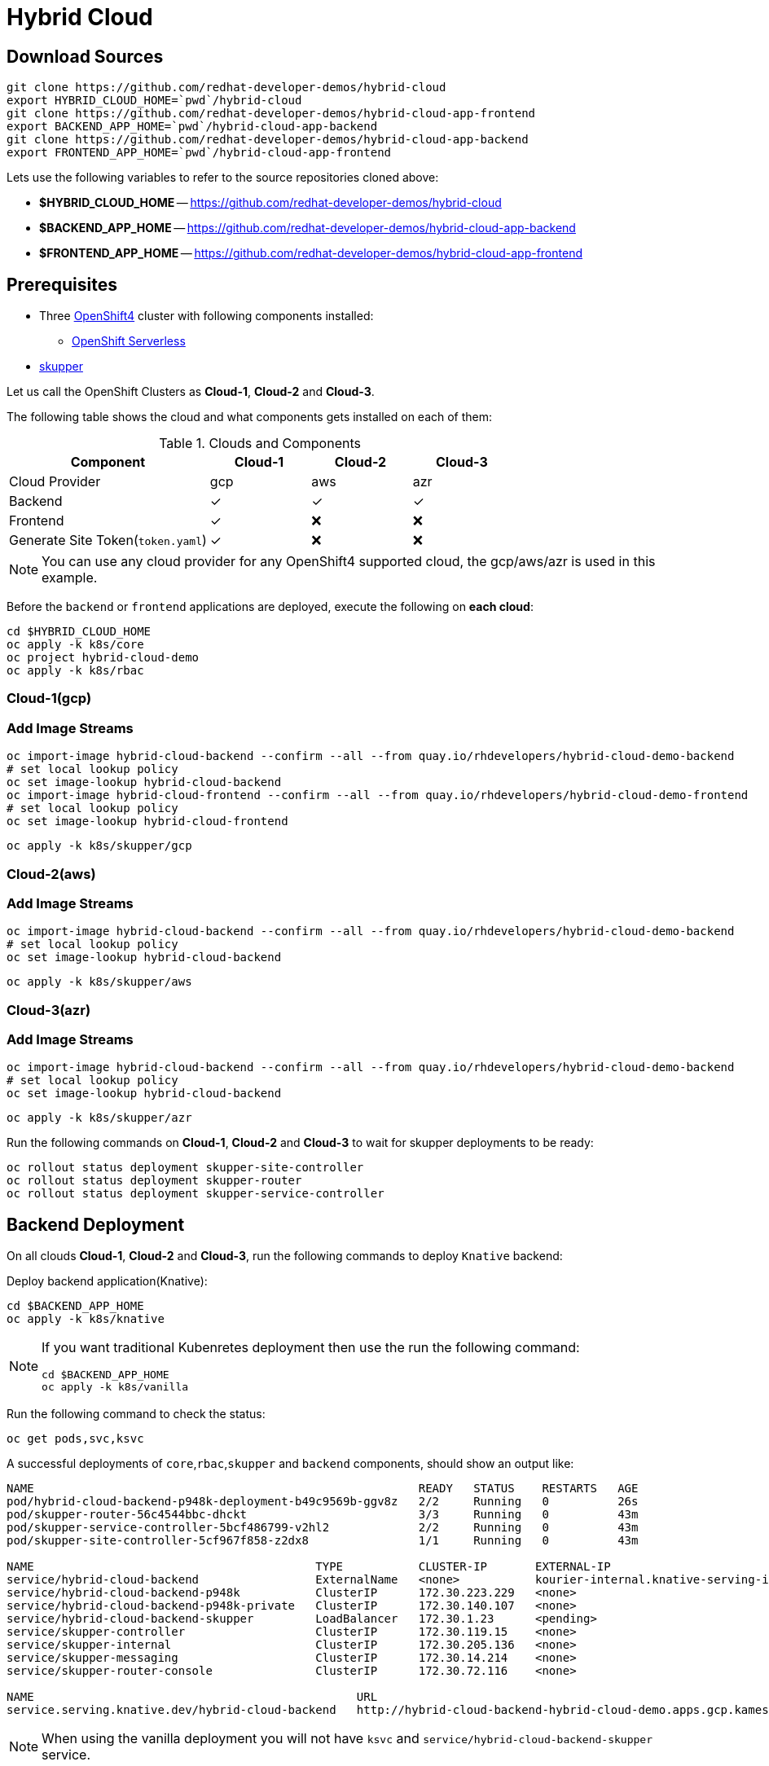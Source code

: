 = Hybrid Cloud

== Download Sources

[source,bash]
----
git clone https://github.com/redhat-developer-demos/hybrid-cloud
export HYBRID_CLOUD_HOME=`pwd`/hybrid-cloud
git clone https://github.com/redhat-developer-demos/hybrid-cloud-app-frontend
export BACKEND_APP_HOME=`pwd`/hybrid-cloud-app-backend
git clone https://github.com/redhat-developer-demos/hybrid-cloud-app-backend
export FRONTEND_APP_HOME=`pwd`/hybrid-cloud-app-frontend
----

Lets use the following variables to refer to the source repositories cloned above:

- *$HYBRID_CLOUD_HOME* -- https://github.com/redhat-developer-demos/hybrid-cloud
- *$BACKEND_APP_HOME* -- https://github.com/redhat-developer-demos/hybrid-cloud-app-backend
- *$FRONTEND_APP_HOME* -- https://github.com/redhat-developer-demos/hybrid-cloud-app-frontend


== Prerequisites

* Three https://try.openshift.com[OpenShift4] cluster with following components installed:
** https://www.openshift.com/learn/topics/serverless[OpenShift Serverless]

* https://skupper.io/releases/index.html[skupper]

Let us call the OpenShift Clusters as *Cloud-1*, *Cloud-2* and *Cloud-3*.

The following table shows the cloud and what components gets installed on each of them:

.Clouds and Components
[cols="<2,^1,^1,^1", options="header"]
|===
| Component | Cloud-1  |  Cloud-2 | Cloud-3
| Cloud Provider  | gcp  |  aws | azr
| Backend   | &#x2713;  | &#x2713;  | &#x2713;
| Frontend  | &#x2713;  | &#x274C; | &#x274C;
| Generate Site Token(`token.yaml`)  | &#x2713;  | &#x274C; | &#x274C;
|===

NOTE: You can use any cloud provider for any OpenShift4 supported cloud, the gcp/aws/azr is used in this example.

Before the `backend` or `frontend` applications are deployed, execute the following on *each cloud*:

[source,bash]
----
cd $HYBRID_CLOUD_HOME
oc apply -k k8s/core
oc project hybrid-cloud-demo
oc apply -k k8s/rbac
----

=== Cloud-1(gcp)

=== Add Image Streams

[source,bash]
----
oc import-image hybrid-cloud-backend --confirm --all --from quay.io/rhdevelopers/hybrid-cloud-demo-backend
# set local lookup policy
oc set image-lookup hybrid-cloud-backend
oc import-image hybrid-cloud-frontend --confirm --all --from quay.io/rhdevelopers/hybrid-cloud-demo-frontend
# set local lookup policy
oc set image-lookup hybrid-cloud-frontend
----

[source,bash]
----
oc apply -k k8s/skupper/gcp
----

=== Cloud-2(aws)

=== Add Image Streams

[source,bash]
----
oc import-image hybrid-cloud-backend --confirm --all --from quay.io/rhdevelopers/hybrid-cloud-demo-backend
# set local lookup policy
oc set image-lookup hybrid-cloud-backend
----

[source,bash]
----
oc apply -k k8s/skupper/aws
----

=== Cloud-3(azr)

=== Add Image Streams

[source,bash]
----
oc import-image hybrid-cloud-backend --confirm --all --from quay.io/rhdevelopers/hybrid-cloud-demo-backend
# set local lookup policy
oc set image-lookup hybrid-cloud-backend
----

[source,bash]
----
oc apply -k k8s/skupper/azr
----

Run the following commands on *Cloud-1*, *Cloud-2* and *Cloud-3* to wait for skupper deployments to be ready:

[source,bash]
----
oc rollout status deployment skupper-site-controller
oc rollout status deployment skupper-router
oc rollout status deployment skupper-service-controller
----

== Backend Deployment

On all clouds *Cloud-1*, *Cloud-2* and *Cloud-3*, run the following commands to deploy `Knative` backend:

Deploy backend application(Knative):

[source,bash]
----
cd $BACKEND_APP_HOME
oc apply -k k8s/knative
----

[NOTE]
====
If you want traditional Kubenretes deployment then use the run the following command:
[source,bash]
----
cd $BACKEND_APP_HOME
oc apply -k k8s/vanilla
----
====

Run the following command to check the status:

[source,bash]
----
oc get pods,svc,ksvc
----

A successful deployments of `core`,`rbac`,`skupper` and `backend` components, should show an output like:

[source,text]
----
NAME                                                        READY   STATUS    RESTARTS   AGE
pod/hybrid-cloud-backend-p948k-deployment-b49c9569b-ggv8z   2/2     Running   0          26s
pod/skupper-router-56c4544bbc-dhckt                         3/3     Running   0          43m
pod/skupper-service-controller-5bcf486799-v2hl2             2/2     Running   0          43m
pod/skupper-site-controller-5cf967f858-z2dx8                1/1     Running   0          43m

NAME                                         TYPE           CLUSTER-IP       EXTERNAL-IP                                                  PORT(S)                             AGE
service/hybrid-cloud-backend                 ExternalName   <none>           kourier-internal.knative-serving-ingress.svc.cluster.local   <none>                              21s
service/hybrid-cloud-backend-p948k           ClusterIP      172.30.223.229   <none>                                                       80/TCP                              26s
service/hybrid-cloud-backend-p948k-private   ClusterIP      172.30.140.107   <none>                                                       80/TCP,9090/TCP,9091/TCP,8022/TCP   26s
service/hybrid-cloud-backend-skupper         LoadBalancer   172.30.1.23      <pending>                                                    80:31554/TCP                        29s
service/skupper-controller                   ClusterIP      172.30.119.15    <none>                                                       443/TCP                             43m
service/skupper-internal                     ClusterIP      172.30.205.136   <none>                                                       55671/TCP,45671/TCP                 43m
service/skupper-messaging                    ClusterIP      172.30.14.214    <none>                                                       5671/TCP                            43m
service/skupper-router-console               ClusterIP      172.30.72.116    <none>                                                       443/TCP                             43m

NAME                                               URL                                                                 LATESTCREATED                LATESTREADY                  READY   REASON
service.serving.knative.dev/hybrid-cloud-backend   http://hybrid-cloud-backend-hybrid-cloud-demo.apps.gcp.kameshs.me   hybrid-cloud-backend-p948k   hybrid-cloud-backend-p948k   True
----

[NOTE]
====
When using the vanilla deployment you will not have `ksvc` and `service/hybrid-cloud-backend-skupper` service.
====

== Connecting Clouds

=== Generate Skupper Connection Token

On *Cloud-1*, create the following Kubenretes Secret:

[source,bash]
----
skupper connection-token $HYBRID_CLOUD_HOME/token.yaml
----

The `token.yaml` will be used in other clouds *Cloud-2* and *Cloud-3* to connect the clouds using _Virtual Application Network(VAN)_. 


To connect *Cloud-2* and *Cloud-3* with *Cloud-1*, run the following command on *Cloud-2* and *Cloud-3*:

==== Cloud-2

Make sure the *Cloud-2* starts to spill over after *4* requests in queue:

[source,bash]
----
skupper connect --connection-name=cloud-1 --cost 4 $HYBRID_CLOUD_HOME/token.yaml
----

==== Cloud-3

Make sure the *Cloud-3* starts to spill over after *2* requests in queue:

[source,bash]
----
skupper connect --connection-name=cloud-1 --cost 2 $HYBRID_CLOUD_HOME/token.yaml
----

=== Verify Status

==== Cloud-1

Running `skupper status` on the clouds should show the following output:

[source,text]
----
Skupper is enabled for namespace '"hybrid-cloud-demo" in interior mode'. It is connected to 2 other sites. It has 1 exposed service.
----

==== Cloud-2

Running `skupper status` on the clouds should show the following output:

[source,text]
----
Skupper is enabled for namespace '"hybrid-cloud-demo" in interior mode'. It is connected to 2 other sites (1 indirectly). It has 1 exposed service.
----

==== Cloud-3

Running `skupper status` on the clouds should show the following output:

[source,text]
----
Skupper is enabled for namespace '"hybrid-cloud-demo" in interior mode'. It is connected to 2 other sites (1 indirectly). It has 1 exposed service.
----

[NOTE] 
====
Since *Cloud-1* is where we generated the `site-token` secret to connect to other sites, makes it directly connected to other clouds *Cloud-2* and *Cloud-3*. For other clouds you will see one direct to *Cloud-1* and one indirect connection to other cloud.
====

=== Verify Exposed Services

You can verify that, in all connected clouds running the following command `skupper list-exposed` shows the following output:

When `Knative` backend was deployed:

[source,bash]
----
Services exposed through Skupper:
    hybrid-cloud-backend-skupper (http port 80) with targets
      => hybrid-cloud-backend.hybrid-cloud-demo name=hybrid-cloud-backend.hybrid-cloud-demo
----

When standard Kubernetes (vanilla) backend was deployed:

[source,bash]
----
Services exposed through Skupper:
    hybrid-cloud-backend (http port 80) with targets
      => hybrid-cloud-backend.hybrid-cloud-demo name=hybrid-cloud-backend.hybrid-cloud-demo
----

== Frontend Deployment

On *Cloud-1* deploy the *frontend* by running the following command:

[source,bash]
----
cd $FRONTEND_APP_HOME
oc apply -k k8s/knative
----

Create OpenShift route to access the frontend application
[source,bash]
----
oc create route edge  --service=hybrid-cloud-frontend --port=8080
----
